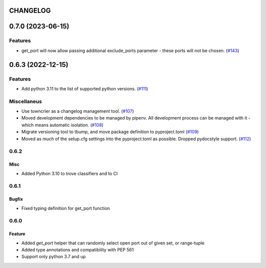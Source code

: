 CHANGELOG
=========

.. towncrier release notes start

0.7.0 (2023-06-15)
==================

Features
--------

- get_port will now allow passing additional exclude_ports parameter - these ports will not be chosen. (`#143 <https://github.com/kmike/port-for/issues/143>`_)


0.6.3 (2022-12-15)
==================

Features
--------

- Add python 3.11 to the list of supported python versions. (`#111 <https://github.com/kmike/port-for/issues/111>`_)


Miscellaneus
------------

- Use towncrier as a changelog management tool. (`#107 <https://github.com/kmike/port-for/issues/107>`_)
- Moved development dependencies to be managed by pipenv.
  All development process can be managed  with it - which means automatic isolation. (`#108 <https://github.com/kmike/port-for/issues/108>`_)
- Migrate versioning tool to tbump, and move package definition to pyproject.toml (`#109 <https://github.com/kmike/port-for/issues/109>`_)
- Moved as much of the setup.cfg settings into the pyproject.toml as possible.
  Dropped pydocstyle support. (`#112 <https://github.com/kmike/port-for/issues/112>`_)


0.6.2
----------

Misc
++++

- Added Python 3.10 to trove classifiers and to CI

0.6.1
----------

Bugfix
++++++

- Fixed typing definition for get_port function

0.6.0
----------

Feature
+++++++

- Added `get_port` helper that can randomly select open port out of given set, or range-tuple
- Added type annotations and compatibility with PEP 561
- Support only python 3.7 and up
